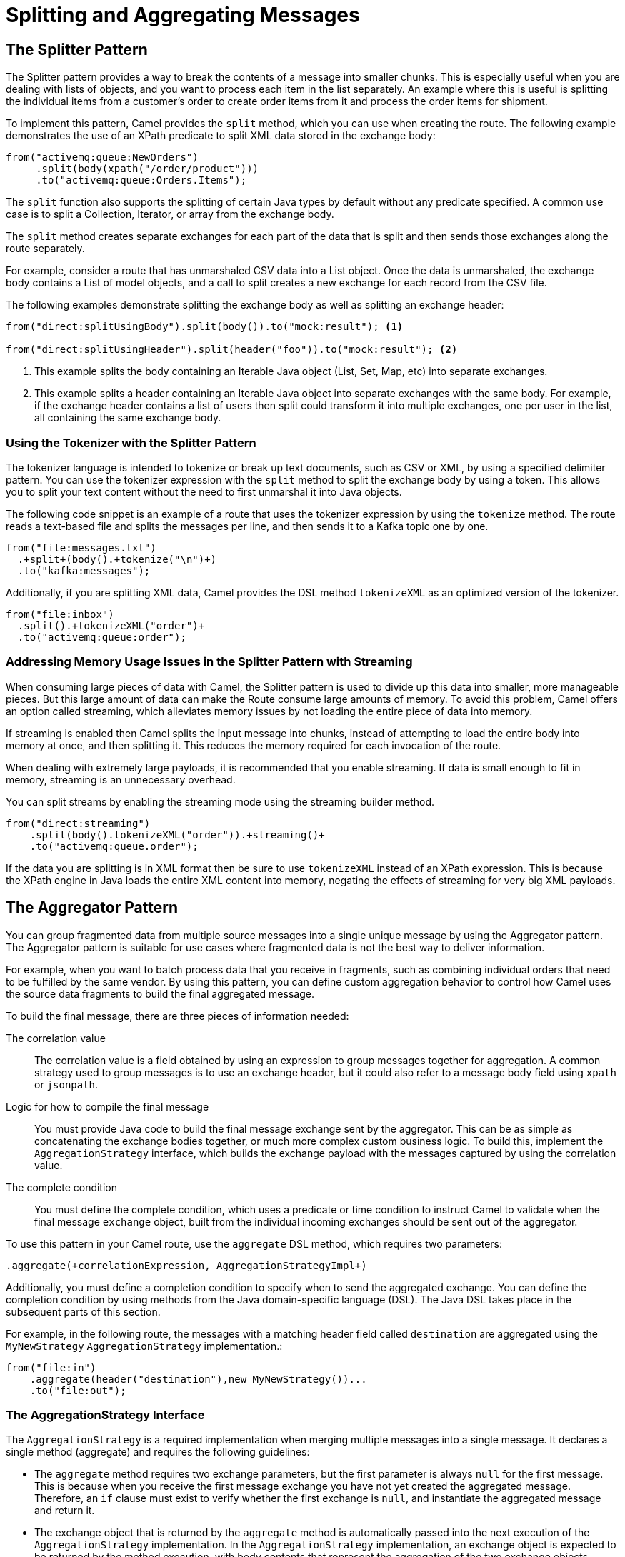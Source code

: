 ifndef::backend-docbook5,backend-docbook45[:imagesdir: ../../..]
[id='patterncombine-lecture']
= Splitting and Aggregating Messages

== The Splitter Pattern

The Splitter pattern provides a way to break the contents of a message into smaller chunks.
This is especially useful when you are dealing with lists of objects, and you want to process each item in the list separately.
An example where this is useful is splitting the individual items from a customer's order to create order items from it and process the order items for shipment.

To implement this pattern, Camel provides the `+split+` method, which you can use when creating the route.
The following example demonstrates the use of an XPath predicate to split XML data stored in the exchange body:

[subs=+quotes]
----
from("activemq:queue:NewOrders")
     .split(body(xpath("/order/product")))
     .to("activemq:queue:Orders.Items");
----

The `+split+` function also supports the splitting of certain Java types by default without any predicate specified.
A common use case is to split a Collection, Iterator, or array from the exchange body.

The `+split+` method creates separate exchanges for each part of the data that is split and then sends those exchanges along the route separately.

For example, consider a route that has unmarshaled CSV data into a List object.
Once the data is unmarshaled, the exchange body contains a List of model objects, and a call to split creates a new exchange for each record from the CSV file.

The following examples demonstrate splitting the exchange body as well as splitting an exchange header:

[subs=+quotes]
----
from("direct:splitUsingBody").split(body()).to("mock:result"); <1>

from("direct:splitUsingHeader").split(header("foo")).to("mock:result"); <2>
----

<1> This example splits the body containing an Iterable Java object (List, Set, Map, etc) into separate exchanges.

<2> This example splits a header containing an Iterable Java object into separate exchanges with the same body.
For example, if the exchange header contains a list of users then split could transform it into multiple exchanges, one per user in the list, all containing the same exchange body.

=== Using the Tokenizer with the Splitter Pattern

The tokenizer language is intended to tokenize or break up text documents, such as CSV or XML, by using a specified delimiter pattern.
You can use the tokenizer expression with the `+split+` method to split the exchange body by using a token.
This allows you to split your text content without the need to first unmarshal it into Java objects.

The following code snippet is an example of a route that uses the tokenizer expression by using the `+tokenize+` method.
The route reads a text-based file and splits the messages per line, and then sends it to a Kafka topic one by one.

[subs=+quotes]
----
from("file:messages.txt")
  .`+split+`(body().`+tokenize("\n")+`)
  .to("kafka:messages");
----

Additionally, if you are splitting XML data, Camel provides the DSL method `+tokenizeXML+` as an optimized version of the tokenizer.

[subs=+quotes]
----
from("file:inbox")
  .split().`+tokenizeXML("order")+`
  .to("activemq:queue:order");
----

=== Addressing Memory Usage Issues in the Splitter Pattern with Streaming

When consuming large pieces of data with Camel, the Splitter pattern is used to divide up this data into smaller, more manageable pieces.
But this large amount of data can make the Route consume large amounts of memory.
To avoid this problem, Camel offers an option called streaming, which alleviates memory issues by not loading the entire piece of data into memory.

If streaming is enabled then Camel splits the input message into chunks, instead of attempting to load the entire body into memory at once, and then splitting it.
This reduces the memory required for each invocation of the route.

When dealing with extremely large payloads, it is recommended that you enable streaming.
If data is small enough to fit in memory, streaming is an unnecessary overhead.

You can split streams by enabling the streaming mode using the streaming builder method.

[subs=+quotes]
----
from("direct:streaming")
    .split(body().tokenizeXML("order")).`+streaming()+`
    .to("activemq:queue.order");
----

If the data you are splitting is in XML format then be sure to use `+tokenizeXML+` instead of an XPath expression.
This is because the XPath engine in Java loads the entire XML content into memory, negating the effects of streaming for very big XML payloads.

== The Aggregator Pattern

You can group fragmented data from multiple source messages into a single unique message by using the Aggregator pattern.
The Aggregator pattern is suitable for use cases where fragmented data is not the best way to deliver information.

For example, when you want to batch process data that you receive in fragments, such as combining individual orders that need to be fulfilled by the same vendor.
By using this pattern, you can define custom aggregation behavior to control how Camel uses the source data fragments to build the final aggregated message.

To build the final message, there are three pieces of information needed:

The correlation value::
The correlation value is a field obtained by using an expression to group messages together for aggregation.
A common strategy used to group messages is to use an exchange header, but it could also refer to a message body field using `+xpath+` or `+jsonpath+`.

Logic for how to compile the final message::
You must provide Java code to build the final message exchange sent by the aggregator.
This can be as simple as concatenating the exchange bodies together, or much more complex custom business logic.
To build this, implement the `+AggregationStrategy+` interface, which builds the exchange payload with the messages captured by using the correlation value.

The complete condition::
You must define the complete condition, which uses a predicate or time condition to instruct Camel to validate when the final message `+exchange+` object, built from the individual incoming exchanges should be sent out of the aggregator.

To use this pattern in your Camel route, use the `+aggregate+` DSL method, which requires two parameters:
[subs=+quotes]
----
.aggregate(`+correlationExpression, AggregationStrategyImpl+`)
----

Additionally, you must define a completion condition to specify when to send the aggregated exchange.
You can define the completion condition by using methods from the Java domain-specific language (DSL).
The Java DSL takes place in the subsequent parts of this section.

For example, in the following route, the messages with a matching header field called `+destination+` are aggregated using the `+MyNewStrategy+` `+AggregationStrategy+` implementation.:

[subs=+quotes]
----
from("file:in")
    .aggregate(header("destination"),new MyNewStrategy())...
    .to("file:out");
----

=== The AggregationStrategy Interface

The `+AggregationStrategy+` is a required implementation when merging multiple messages into a single message.
It declares a single method (aggregate) and requires the following guidelines:

* The `+aggregate+` method requires two exchange parameters, but the first parameter is always `+null+` for the first message.
This is because when you receive the first message exchange you have not yet created the aggregated message.
Therefore, an `+if+` clause must exist to verify whether the first exchange is `+null+`, and instantiate the aggregated message and return it.

* The exchange object that is returned by the `+aggregate+` method is automatically passed into the next execution of the `+AggregationStrategy+` implementation.
In the `+AggregationStrategy+` implementation, an exchange object is expected to be returned by the method execution, with body contents that represent the aggregation of the two exchange objects passed into the `+aggregate+` method execution.

[subs=+quotes]
----
final class BodyAggregationStrategy implements AggregationStrategy {
    @Override
    public Exchange aggregate(Exchange oldExchange, Exchange newExchange) { <1> <2>
        if (oldExchange == null){ <3>
            return newExchange;
             }
        String newBody = newExchange.getIn().getBody(String.class);
        String oldBody = oldExchange.getIn().getBody(String.class); <4>
        newBody = newBody.concat(oldBody); <5>
        newExchange.getIn().setBody(newBody); <6>
        return newExchange; <7>
    }
}
----

<1> The exchange object that was previously processed and returned by this `+AggregationStrategy+` implementation.

<2> The exchange object containing the newest exchange object received by this `+AggregationStrategy+` implementation.

<3> Mandatory condition to verify if this is the first message processed by this `+AggregationStrategy+` implementation.
The first invocation of the `+aggregate+` method always has a `+null+` value for the `+oldExchange+` parameter.

<4> Retrieves the body contents from the exchange object sent by the previous execution of this `+AggregationStrategy+` implementation and transforms it into a `+String+`.

<5> Merge the body content from both exchanges.
This implementation uses a simple string concatenation to merge the two exchange bodies.

<6> Updates the body of the `+exchange+` object with the merged body content to be sent to the next execution of this `+AggregatorStrategy+` implementation.

<7> Sends the updated `+exchange+` object to the next execution of this `+AggregationStrategy+` implementation.

=== Controlling the Size of the Aggregation

When using the Aggregator pattern, Camel requires that developers identify the conditions under which the aggregated message exchange must be sent to the remainder of the route.
The following are the six most commonly used methods that Camel provides to identify the complete condition:

completionInterval(long completionInterval)::
Build the aggregated message after a certain time interval (in milliseconds).

completionPredicate(Predicate predicate)::
Build the aggregated message if the predicate is true.

completionSize(int completionSize)::
Build the aggregated message when the number of messages defined in the `+completionSize+` is reached.

completionSize(Expression completionSize)::

Build the aggregated message when the number of messages processed by a Camel expression is reached.

completionTimeout(long completionTimeout)::
Build the aggregated message when there are no additional messages for processing and the `+completionTimeout+` (in milliseconds) is reached.

completionTimeout(Expression completionTimeout)::
Build the aggregated message when there are no additional messages for processing and the timeout defined by a Camel expression is reached.

In the following route, the `+completionSize+` method is used to trigger the aggregated message creation:

[subs=+quotes]
----
from("file:in")
    .aggregate(header("destination"),new MyNewStrategy())
    .completionSize(5)
    .to("file:out");
----

[NOTE]
====
The `+completionSize+` method waits until the number of messages defined in the `+completionSize+` parameter is reached.
If this number is not reached, the aggregate method hangs when you try to stop the Camel context.
To avoid this, you must set the `+AGGREGATION_COMPLETE_ALL_GROUPS+` header to true in the implementation of your aggregation strategy:

[subs=+quotes]
-----
newExchange.getIn().setHeader
(Exchange.AGGREGATION_COMPLETE_ALL_GROUPS,true).
-----
====

It is also possible to use multiple completion conditions, as shown in the following example:

[subs=+quotes]
----
from("file:in")
    .aggregate(header("destination"),new MyNewStrategy())
    .completionInterval(10000)
    .completionSize(5)
    .to("file:out");
----

When multiple completion conditions are defined, which ever condition is met first triggers the completion of the aggregation.
In the previous example, for completion of the batch to occur, either five total exchanges are processed, or 10 seconds have passed, whichever occurs first.


== {nbsp}

[role="References"]
[NOTE]
====
For more information, refer to the _Splitter_ chapter in the _Apache Camel Development Guide_ https://access.redhat.com/documentation/en-us/red_hat_fuse/7.10/html-single/apache_camel_development_guide/index#MsgRout-Splitte

For more information, refer to the _Aggregator_ chapter in the _Apache Camel Development Guide_ https://access.redhat.com/documentation/en-us/red_hat_fuse/7.10/html-single/apache_camel_development_guide/index#MsgRout-Aggregator

_Camel in Action, Second Edition_ (2018) by Claus Ibsen and Jonathan Anstey; Manning. ISBN 978-1-617-29293-4.
====
